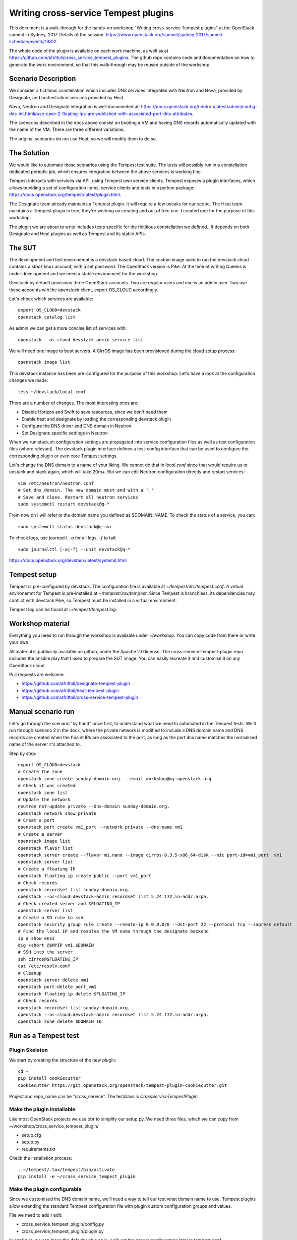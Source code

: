 =====================================
Writing cross-service Tempest plugins
=====================================

This document is a walk-through for the hands-on workshop "Writing
cross-service Tempest plugins" at the OpenStack summit in Sydney, 2017.
Details of the session: https://www.openstack.org/summit/sydney-2017/summit-schedule/events/19312.

The whole code of the plugin is available on each work machine, as well as
at https://github.com/afrittoli/cross_service_tempest_plugins.
The gthub repo contains code and documentation on how to generate the work
environment, so that this walk-through may be reused outside of the workshop.


Scenario Description
--------------------

We consider a fictitious constellation which includes DNS services integrated
with Neutron and Nova, provided by Designate, and orchestration services
provided by Heat.

Nova, Neutron and Designate integration is well documented at:
https://docs.openstack.org/neutron/latest/admin/config-dns-int.html#use-case-2-floating-ips-are-published-with-associated-port-dns-attributes.

The scenarios described in the docs above consist on booting a VM and having
DNS records automatically updated with the name of the VM. There are three
different variations.

The original scenarios do not use Heat, so we will modify them to do so.


The Solution
------------

We would like to automate those scenarios using the Tempest test suite. The
tests will possibly run in a constellation dedicated periodic job, which
ensures integration between the above services is working fine.

Tempest interacts with services via API, using Tempest own service clients.
Tempest exposes a plugin interfaces, which allows bunlding a set of
configuration items, service clients and tests in a python package:
https://docs.openstack.org/tempest/latest/plugin.html.

The Designate team already maintains a Tempest plugin. It will require a few
tweaks for our scope.
The Heat team maintains a Tempest plugin in tree; they're working on creating
and out of tree one. I created one for the purpose of this workshop.

The plugin we are about to write includes tests specific for the fictitious
constellation we defined.. It depends on both Designate and Heat plugins as
well as Tempest and its stable APIs.


The SUT
-------

The development and test environemnt is a devstack based cloud. The custom
image used to run the devstack cloud contains a `stack` linux account, with
a set password. The OpenStack version is Pike. At the time of writing Queens
is under development and we need a stable environment for the workshop.

Devstack by default provisions three OpenStack accounts. Two are regular
users and one is an admin user. Two use these accounts wih the `openstack`
client, export OS_CLOUD accordingly.

Let's check which services are available::

  export OS_CLOUD=devstack
  openstack catalog list

As admin we can get a more concise list of services with::

  openstack --os-cloud devstack-admin service list

We will need one image to boot servers. A CirrOS image has been provisioned
during the cloud setup process::

  openstack image list

This devstack instance has been pre-configured for the purpose of this
workshop. Let's have a look at the configuration changes we made::

  less ~/devstack/local.conf

There are a number of changes. The most interesting ones are:

* Disable Horizon and Swift to save resources, since we don't need them
* Enable heat and designate by loading the corresponding devstack plugin
* Configure the DNS driver and DNS domain in Neutron
* Set Designate specific settings in Neutron

When we run stack.sh configuration settings are propagated into service
configuration files as well as test configuration files (where relevant).
The devstack plugin interface defines a test-config interface that can be
used to configure the corresponding plugin or even core Tempest settings.

Let's change the DNS domain to a name of your liking. We cannot do that
in `local.conf` since that would require us to unstack and stack again,
which will take 20m+. But we can edit Neutron configuration directly
and restart services::

  vim /etc/neutron/neutron.conf
  # Set dns_domain. The new domain must end with a '.'
  # Save and close. Restart all neutron services
  sudo systemctl restart devstack@q-*

From now on I will refer to the domain name you defined as $DOMAIN_NAME.
To check the status of a service, you can::

  sudo systemctl status devstack@q-svc

To check logs, use journactl. `-a` for all logs, `-f` to tail::

  sudo journalctl [-a|-f] --unit devstack@q-*

https://docs.openstack.org/devstack/latest/systemd.html


Tempest setup
-------------

Tempest is pre-configured by devstack. The configuration file is available
at `~/tempest/etc/tempest.conf`. A virtual environemnt for Tempest is
pre-installed at `~/tempest/.tox/tempest`. Since Tempest is branchless, its
dependencies may conflict with devstack Pike, so Tempest must be installed
in a virtual environment.

Tempest log can be found at `~/tempest/tempest.log`.


Workshop material
-----------------

Everything you need to run through the workshop is available under
`~/workshop`. You can copy code from there or write your own.

All material is publicicly available on github, under the Apache 2.0 license.
The cross-service-tempest-plugin repo includes the ansible play that I used
to prepare the SUT image. You can easily recreate it and customise it on any
OpenStack cloud.

Pull requests are welcome:

* https://github.com/afrittoli/designate-tempest-plugin
* https://github.com/afrittoli/heat-tempest-plugin
* https://github.com/afrittoli/cross-service-tempest-plugin


Manual scenario run
-------------------

Let's go through the scenario "by hand" once first, to understand what we
need to automated in the Tempest tests. We'll run through scenario 2 in the
docs, where the private network is modified to include a DNS domain name and
DNS records are created when the floaint IPs are associated to the port, as
long as the port dns name matches the normalised name of the server it's
attached to.

Step by step::

  export OS_CLOUD=devstack
  # Create the zone
  openstack zone create sunday-domain.org. --email workshop@my-openstack.org
  # Check it was created
  openstack zone list
  # Update the network
  neutron net-update private --dns-domain sunday-domain.org.
  openstack network show private
  # Creat a port
  openstack port create vm1_port --network private --dns-name vm1
  # Create a server
  openstack image list
  openstack flavor list
  openstack server create --flavor m1.nano --image cirros-0.3.5-x86_64-disk --nic port-id=vm1_port  vm1
  openstack server list
  # Create a floating IP
  openstack floating ip create public --port vm1_port
  # Check records
  openstack recordset list sunday-domain.org.
  openstack --os-cloud=devstack-admin recordset list 5.24.172.in-addr.arpa.
  # Check created server and $FLOATING_IP
  openstack server list
  # Create a SG rule to ssh
  openstack security group rule create --remote-ip 0.0.0.0/0 --dst-port 22 --protocol tcp --ingress default
  # Find the local IP and resolve the VM name through the designate backend
  ip a show ens3
  dig +short @$MYIP vm1.$DOMAIN
  # SSH into the server
  ssh cirros@$FLOATING_IP
  cat /etc/resolv.conf
  # Cleanup
  openstack server delete vm1
  openstack port-delete port_vm1
  openstack floating ip delete $FLOATING_IP
  # Check records
  openstack recordset list sunday-domain.org.
  openstack --os-cloud=devstack-admin recordset list 5.24.172.in-addr.arpa.
  openstack zone delete $DOMAIN_ID
  
Run as a Tempest test
---------------------

Plugin Skeleton
'''''''''''''''

We start by creating the structure of the new plugin::

  cd ~
  pip install cookiecutter
  cookiecutter https://git.openstack.org/openstack/tempest-plugin-cookiecutter.git

Project and repo_name can be "cross_service".  The testclass is
`CrossServiceTempestPlugin`.


Make the plugin installable
'''''''''''''''''''''''''''

Like most OpenStack projects we use pbr to simplify our setup.py.
We need three files, which we can copy from ~/workshop/cross_service_tempest_plugin/

* setup.cfg
* setup.py
* requirements.txt

Check the installation process::

  . ~/tempest/.tox/tempest/bin/activate
  pip install -e ~/cross_service_tempest_plugin


Make the plugin configurable
''''''''''''''''''''''''''''

Since we customised the DNS domain name, we'll need a way to tell our test what domain
name to use. Tempest plugins allow extending the standard Tempest configuration file
with plugin custom configuration groups and values.

File we need to add / edit:

* cross_service_tempest_plugin/config.py
* cross_service_tempest_plugin/plugin.py

In config.py we can leave the default value as is, we'll set the proper configuration
later in tempest.conf::

      cfg.StrOpt('dns_domain',
               default='my-workshop-domain.org.',
               help="The DNS domain used for testing."),

In plugin.py we need to implement two interfaces:

* `register_opts` is used by Tempest to register the extra options
* `get_opt_lists` is used for config option discovery, used for instance to generate
  a sample config file


Implement the service client interface
''''''''''''''''''''''''''''''''''''''

We already have all the service clients we need from either Tempest or other plugins,
we don't need to define any new one::

    def get_service_clients(self):
        # No extra service client defined by this plugin
        return []


Create a test module and make it discoverable
'''''''''''''''''''''''''''''''''''''''''''''

Add a test module in `~/cross_service_tempest_plugin/cross_service_tempest_plugin/tests/scenario`.
I called mine `test_cross_service.py`. We'll only need the class definition and
a test method.  The test method name must start with `test_` for discovery to
find it::

  from tempest import test

  class HeatDriverNeutronDNSIntegration(test.BaseTestCase):
    
      def test_floating_ip_with_name_from_port_to_dns(self):
        pass


Let's test it::

  pip install -e ~/cross_service_tempest_plugin
  cd ~/tempest
  tempest run --regex test_cross_service --list
  tempest run --regex test_cross_service

*Do I really need to re-install?*

Phases in Tempest test.py class setup
'''''''''''''''''''''''''''''''''''''

*TBD Add link to docs*

* `skip_checks`
* `setup_credentials`
* `setup_clients`
* `resource_setup`

Setup skip rules
''''''''''''''''

The `service_available` configuration options group let us selectively run
tests depending on the set of services available in the cloud under test.
Plugin specific to a service usually add one entry in this group to allow
for tests to be skipped automatically if a service is not available.

The test that we're about to write depends on Keystone, Nova, Neutron,
Designate and Heat. We assume Keystone is there since without Keystone no
Tempest test would work.

We can implement `skip_checks` as follows::

    @classmethod
    def skip_checks(cls):
        super(HeatDriverNeutronDNSIntegration, cls).skip_checks()
        if not getattr(CONF.service_available, 'neutron', False):
            raise cls.skipException('Neutron support is required')
        if not getattr(CONF.service_available, 'nova', False):
            raise cls.skipException('Nova support is required')
        if not getattr(CONF.service_available, 'designate', False):
            raise cls.skipException('Designate support is required')
        if not getattr(CONF.service_available, 'heat_plugin', False):
            raise cls.skipException('Heat support is required')

To test this is working, we can uninstall one of the plugins we depend on::

  pip unsintall heat_tempest_plugin
  cd ~/tempest
  tempest run --regex test_cross_service

And then we reinstall the plugin again::

  pip install -e ~/workshop/heat_tempest_plugin
  cd ~/tempest
  tempest run --regex test_cross_service


Setup credentials
'''''''''''''''''

The logic to provision and de-provision test credentials is handled
automatically by the the base test class `test.py`. The only thing we need to
do is define which credentials we need to be provisioned for us. They will be
created as part of `setup_credentials` along with network resources. The only
time a test needs to overwrite `setup_credentials` is if it needs to disable
provisioning of network resources. *TBD link to docs*.  This is not the case
for us, so we only need::

  class HeatDriverNeutronDNSIntegration(test.BaseTestCase):
            
      credentials = ['primary', 'admin']


Setup client aliases
''''''''''''''''''''

This step is, strictly speaking, not required. Creating aliases for clients can
be convenient though since it makes the code simpler and more readable. This
can be a double-edged sword: if a test relies on aliases setup by a parent test
class, it can become difficult to know what client alias does what, which may
lead to hard to debug issues.  *TBD link to docs**

Tempest base classes sets up a `ServiceClient` object for each type of
credentials that has been requested. They can be accessed via
`cls.os_<cred_type>`. `ServiceClient` objects provide access to service clients
initialised with a set of credentials and with parameters from CONF.
`ServiceClient` is dynamically extended with extra service clients for each
plugin that implements the `get_service_clients` interface, as detailed in
*TBD link to docs for this*.

To show how this works, let's have a look at the `get_service_client`
implementation in the Heat and Designate Tempest plugins. *TBD links*. We can
obtain an instance of any client defined in the parameters returned by the
plugin by simply invoking it. All the parameters from configuration and the
credentials are pre-fed into clients.

For example::

      cls.heat_client = cls.os_primary.orchestration.OrchestrationClient()
      cls.zones_client = cls.os_primary.dns_v2.ZonesClient()
      cls.network_admin_client = cls.os_admin.network.NetworksClient()
      cls.recordset_admin_client = cls.os_admin.dns_v2.RecordsetClient()


Resource Setup
''''''''''''''

A test class can include several tests. Resources that takes time to provision
and that can be safeily re-used by multiple tests can be provisioned here. 
Tempest test base class provides a `addClassResourceCleanup` helper that should
be used in this case to schedule the cleanup of resources.

In the case of our tests, we could setup the DMS zone ones and re-use it for
multiple tests. However is a test failed to cleanup recordsets properly, it
would have an impact on other tests. Deleting the zone after each test may
help a bit, even though the DNS domain is inherently not multi-tenant, so
we cannot completely avoid the risk of a test failure having an impact on other
tests.

To demonstrate how to use `resource_setup` we provision a keypair, which we
can safely re-use in multiple tests to boot servers::

    @classmethod
    def resource_setup(cls):
        super(HeatDriverNeutronDNSIntegration, cls).resource_setup()
        keypair_name = data_utils.rand_name('workshop')
        cls.keypair = cls.keypair_client.create_keypair(
            name=keypair_name)['keypair']
        cls.addClassResourceCleanup(test_utils.call_and_ignore_notfound_exc,
                                    cls.keypair_client.delete_keypair,
                                    keypair_name)

Heat Templates
''''''''''''''

We will define two stacks:

* the first creates the DNS zone
* the second one creates ports, VMs, floating IPs and security groups

We don't have to start from scratch. There are templates available from the
Heat team that we can re-use with minimal modifications:

- *TBD links to thw two templates we used*

It's useful to add resource names as inputs to the stacks since that allows
to provision resources that can be associated with their tests when debugging.

We store our customised templates under `tests/scenario/templates`, and we
borrow a small helper from the Heat tests to load templates *TDB link*.


Writing the Test
''''''''''''''''

We now have everything we need to write the scenario as a Tempest test.
Steps of the tests are:

* Create the domain in designate (via HEAT)
* Assert the zone was created correctly
* Update the private network definition with the domain
* Assert that the network update was successful
* Create ports and servers stack (via HEAT)
* Check records have been created
* Check PTR records have been created
* Ssh into a server, resolve the other server's name
* Delete the ports and servers stack (via HEAT)
* Check recordsets are deleted
* Check PTR recordsets are deleted

Depending on time, we can analyse each step in more details.
Test intermediate states of your test code by running it::

  tempest run --regex test_cross_service

For the second step to work, we need to configure $DOMAIN into Tempest
configuration file `~/tempest/etc/tempest.conf`. Example::

  [cross-service]
  dns_domain = my-custom-domain.org.

When asserting the DNS domain matches $DOMAIN, use the config option
CONF.cross_service.dns_domain (note that dashes are replaced with
underscores in the section name in CONF).


Best practices
''''''''''''''

- Name resources so that they be easily identified in logs
- Schedule cleanup right after creation
- Use `test_utils.call_and_ignore_notfound_exc` when invoking a delete method
- Wait for status when create / delete / API action is not synchronous
- Use assert in a way that it gives useful info when failing. For instance
  `assertSetEqual` and `assertDictEqual` test all fields and report all
  differences in a nice format - often useful on API tests
- When writing tests for the gate, mind the test time!
- Avoid race conditions, never test for transient states
- For scenario tests, use log statements to help find your bearing in the log
  while debugging


Tips & Tricks
'''''''''''''

By default Tempest creates dynamic test credentials that are deleted at the
end of the test run. That is helpful for test isolation but it does not
help for test development. You can go around that with a few tricks:
- use pre-provisioned credentials *TBD details*
- prevent cleanup of credentials and of resources by overriding cleanup
  methods
- use print statements and make sure the test fails. Captured stdout will be
  displayed for your test at the end of the run


More Scenarios
--------------

If you have extra time during the workshop, or want to practise after it,
you can implement more test scenarios. There are two more similar scenarios
that can be implemented for this constellation or you can implement a
scenario that is relevant for you.
Feel free to submit pull requsts to my repo, I will be happy to review and
provide feedback, or even merge them in the reop if you want.
Or send me gerrit / github links to your multi-service test if you have
issues you need help with. You can find me on IRC in #openstack-qa as andreaf.
